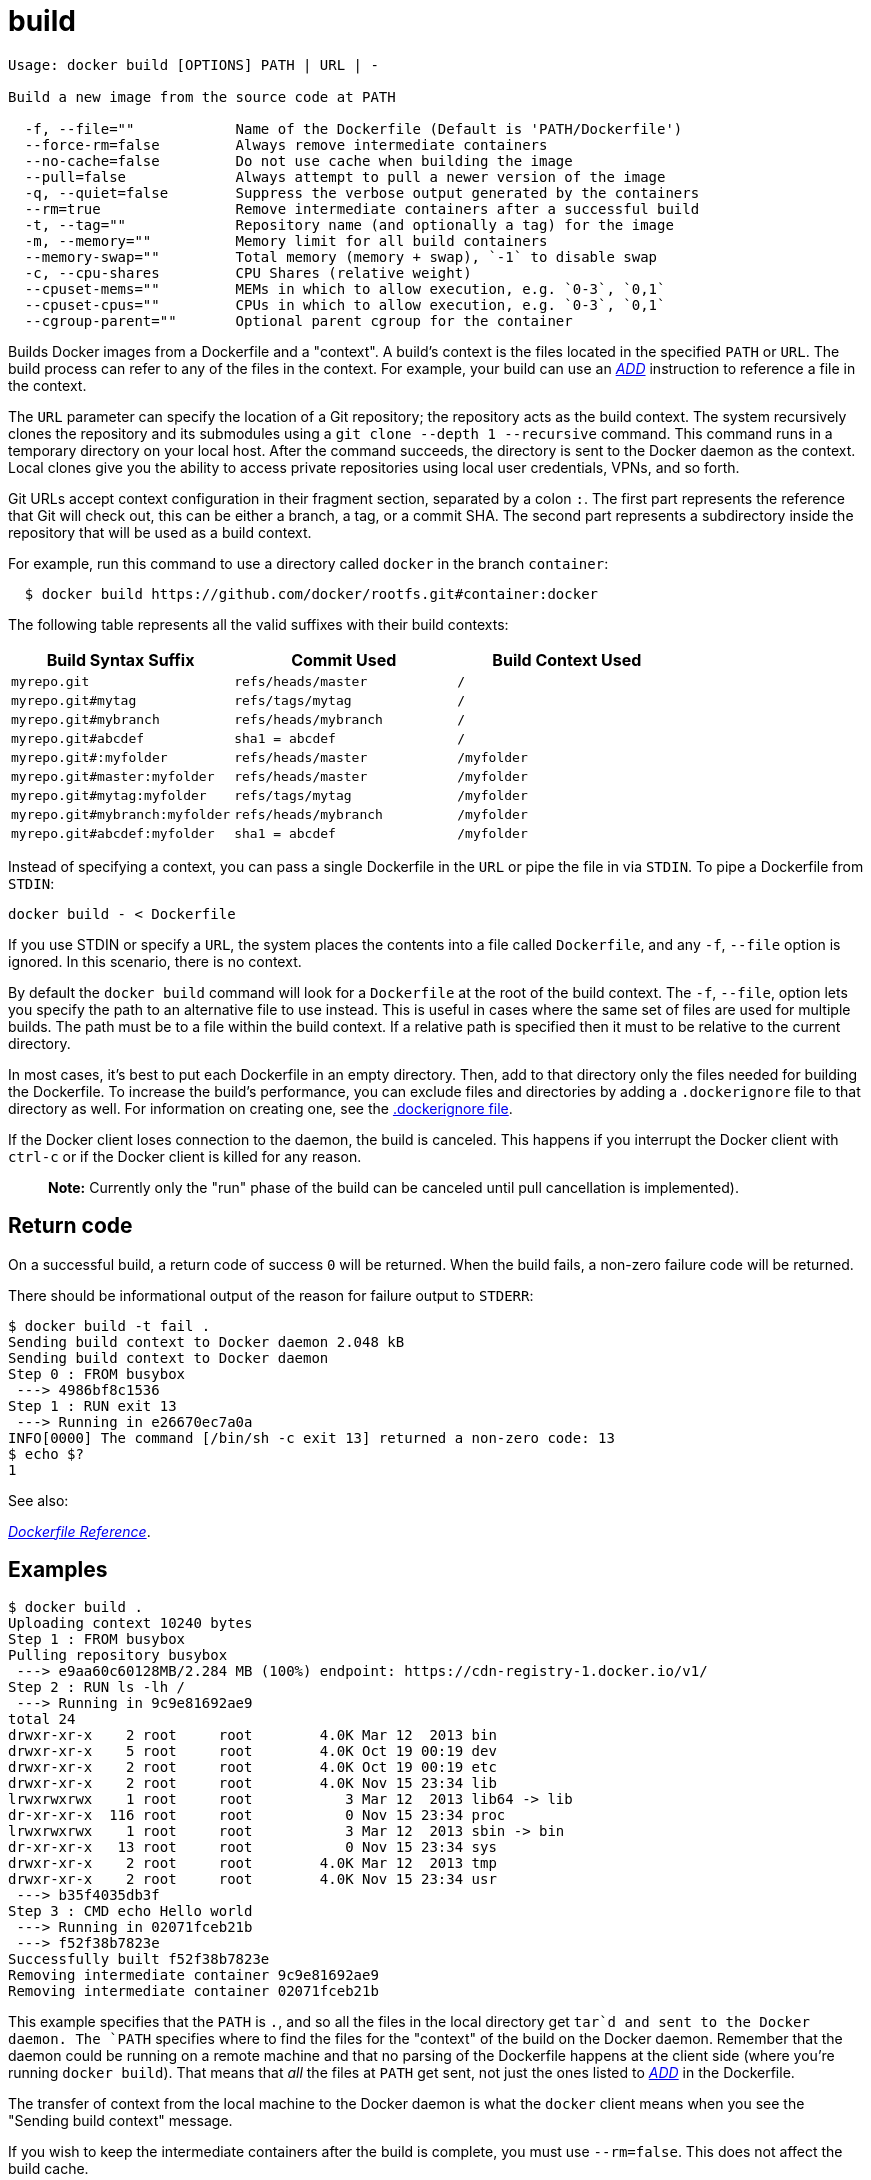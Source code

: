 = build

----
Usage: docker build [OPTIONS] PATH | URL | -

Build a new image from the source code at PATH

  -f, --file=""            Name of the Dockerfile (Default is 'PATH/Dockerfile')
  --force-rm=false         Always remove intermediate containers
  --no-cache=false         Do not use cache when building the image
  --pull=false             Always attempt to pull a newer version of the image
  -q, --quiet=false        Suppress the verbose output generated by the containers
  --rm=true                Remove intermediate containers after a successful build
  -t, --tag=""             Repository name (and optionally a tag) for the image
  -m, --memory=""          Memory limit for all build containers
  --memory-swap=""         Total memory (memory + swap), `-1` to disable swap
  -c, --cpu-shares         CPU Shares (relative weight)
  --cpuset-mems=""         MEMs in which to allow execution, e.g. `0-3`, `0,1`
  --cpuset-cpus=""         CPUs in which to allow execution, e.g. `0-3`, `0,1`
  --cgroup-parent=""       Optional parent cgroup for the container
----

Builds Docker images from a Dockerfile and a "context". A build's context is
the files located in the specified `PATH` or `URL`. The build process can refer
to any of the files in the context. For example, your build can use an
link:/reference/builder/#add[_ADD_] instruction to reference a file in the
context.

The `URL` parameter can specify the location of a Git repository; the repository
acts as the build context. The system recursively clones the repository and its
submodules using a `git clone --depth 1 --recursive` command. This command runs
in a temporary directory on your local host. After the command succeeds, the
directory is sent to the Docker daemon as the context. Local clones give you the
ability to access private repositories using local user credentials, VPNs, and
so forth.

Git URLs accept context configuration in their fragment section, separated by a
colon `:`. The first part represents the reference that Git will check out,
this can be either a branch, a tag, or a commit SHA. The second part represents
a subdirectory inside the repository that will be used as a build context.

For example, run this command to use a directory called `docker` in the branch
`container`:

----
  $ docker build https://github.com/docker/rootfs.git#container:docker
----

The following table represents all the valid suffixes with their build
contexts:

|===
|Build Syntax Suffix |Commit Used |Build Context Used

|`myrepo.git` |`refs/heads/master` |`/`
|`myrepo.git#mytag` |`refs/tags/mytag` |`/`
|`myrepo.git#mybranch` |`refs/heads/mybranch` |`/`
|`myrepo.git#abcdef` |`sha1 = abcdef` |`/`
|`myrepo.git#:myfolder` |`refs/heads/master` |`/myfolder`
|`myrepo.git#master:myfolder` |`refs/heads/master` |`/myfolder`
|`myrepo.git#mytag:myfolder` |`refs/tags/mytag` |`/myfolder`
|`myrepo.git#mybranch:myfolder` |`refs/heads/mybranch` |`/myfolder`
|`myrepo.git#abcdef:myfolder` |`sha1 = abcdef` |`/myfolder`
|===

Instead of specifying a context, you can pass a single Dockerfile in the `URL`
or pipe the file in via `STDIN`. To pipe a Dockerfile from `STDIN`:

----
docker build - < Dockerfile
----

If you use STDIN or specify a `URL`, the system places the contents into a file
called `Dockerfile`, and any `-f`, `--file` option is ignored. In this
scenario, there is no context.

By default the `docker build` command will look for a `Dockerfile` at the root
of the build context. The `-f`, `--file`, option lets you specify the path to
an alternative file to use instead. This is useful in cases where the same set
of files are used for multiple builds. The path must be to a file within the
build context. If a relative path is specified then it must to be relative to
the current directory.

In most cases, it's best to put each Dockerfile in an empty directory. Then,
add to that directory only the files needed for building the Dockerfile. To
increase the build's performance, you can exclude files and directories by
adding a `.dockerignore` file to that directory as well. For information on
creating one, see the link:/reference/builder#dockerignore-file[.dockerignore file].

If the Docker client loses connection to the daemon, the build is canceled.
This happens if you interrupt the Docker client with `ctrl-c` or if the Docker
client is killed for any reason.

____

*Note:*
Currently only the "run" phase of the build can be canceled until pull
cancellation is implemented).

____

== Return code

On a successful build, a return code of success `0` will be returned. When the
build fails, a non-zero failure code will be returned.

There should be informational output of the reason for failure output to
`STDERR`:

----
$ docker build -t fail .
Sending build context to Docker daemon 2.048 kB
Sending build context to Docker daemon
Step 0 : FROM busybox
 ---> 4986bf8c1536
Step 1 : RUN exit 13
 ---> Running in e26670ec7a0a
INFO[0000] The command [/bin/sh -c exit 13] returned a non-zero code: 13
$ echo $?
1
----

See also:

link:/reference/builder[_Dockerfile Reference_].

== Examples

----
$ docker build .
Uploading context 10240 bytes
Step 1 : FROM busybox
Pulling repository busybox
 ---> e9aa60c60128MB/2.284 MB (100%) endpoint: https://cdn-registry-1.docker.io/v1/
Step 2 : RUN ls -lh /
 ---> Running in 9c9e81692ae9
total 24
drwxr-xr-x    2 root     root        4.0K Mar 12  2013 bin
drwxr-xr-x    5 root     root        4.0K Oct 19 00:19 dev
drwxr-xr-x    2 root     root        4.0K Oct 19 00:19 etc
drwxr-xr-x    2 root     root        4.0K Nov 15 23:34 lib
lrwxrwxrwx    1 root     root           3 Mar 12  2013 lib64 -> lib
dr-xr-xr-x  116 root     root           0 Nov 15 23:34 proc
lrwxrwxrwx    1 root     root           3 Mar 12  2013 sbin -> bin
dr-xr-xr-x   13 root     root           0 Nov 15 23:34 sys
drwxr-xr-x    2 root     root        4.0K Mar 12  2013 tmp
drwxr-xr-x    2 root     root        4.0K Nov 15 23:34 usr
 ---> b35f4035db3f
Step 3 : CMD echo Hello world
 ---> Running in 02071fceb21b
 ---> f52f38b7823e
Successfully built f52f38b7823e
Removing intermediate container 9c9e81692ae9
Removing intermediate container 02071fceb21b
----

This example specifies that the `PATH` is `.`, and so all the files in the
local directory get `tar`d and sent to the Docker daemon. The `PATH` specifies
where to find the files for the "context" of the build on the Docker daemon.
Remember that the daemon could be running on a remote machine and that no
parsing of the Dockerfile happens at the client side (where you're running
`docker build`). That means that _all_ the files at `PATH` get sent, not just
the ones listed to link:/reference/builder/#add[_ADD_] in the Dockerfile.

The transfer of context from the local machine to the Docker daemon is what the
`docker` client means when you see the "Sending build context" message.

If you wish to keep the intermediate containers after the build is complete,
you must use `--rm=false`. This does not affect the build cache.

----
$ docker build .
Uploading context 18.829 MB
Uploading context
Step 0 : FROM busybox
 ---> 769b9341d937
Step 1 : CMD echo Hello world
 ---> Using cache
 ---> 99cc1ad10469
Successfully built 99cc1ad10469
$ echo ".git" > .dockerignore
$ docker build .
Uploading context  6.76 MB
Uploading context
Step 0 : FROM busybox
 ---> 769b9341d937
Step 1 : CMD echo Hello world
 ---> Using cache
 ---> 99cc1ad10469
Successfully built 99cc1ad10469
----

This example shows the use of the `.dockerignore` file to exclude the `.git`
directory from the context. Its effect can be seen in the changed size of the
uploaded context. The builder reference contains detailed information on
link:../../builder/#dockerignore-file[creating a .dockerignore file]

----
$ docker build -t vieux/apache:2.0 .
----

This will build like the previous example, but it will then tag the resulting
image. The repository name will be `vieux/apache` and the tag will be `2.0`

----
$ docker build - < Dockerfile
----

This will read a Dockerfile from `STDIN` without context. Due to the lack of a
context, no contents of any local directory will be sent to the Docker daemon.
Since there is no context, a Dockerfile `ADD` only works if it refers to a
remote URL.

----
$ docker build - < context.tar.gz
----

This will build an image for a compressed context read from `STDIN`. Supported
formats are: bzip2, gzip and xz.

----
$ docker build github.com/creack/docker-firefox
----

This will clone the GitHub repository and use the cloned repository as context.
The Dockerfile at the root of the repository is used as Dockerfile. Note that
you can specify an arbitrary Git repository by using the `git://` or `git@`
schema.

----
$ docker build -f Dockerfile.debug .
----

This will use a file called `Dockerfile.debug` for the build instructions
instead of `Dockerfile`.

----
$ docker build -f dockerfiles/Dockerfile.debug -t myapp_debug .
$ docker build -f dockerfiles/Dockerfile.prod  -t myapp_prod .
----

The above commands will build the current build context (as specified by the
`.`) twice, once using a debug version of a `Dockerfile` and once using a
production version.

----
$ cd /home/me/myapp/some/dir/really/deep
$ docker build -f /home/me/myapp/dockerfiles/debug /home/me/myapp
$ docker build -f ../../../../dockerfiles/debug /home/me/myapp
----

These two `docker build` commands do the exact same thing. They both use the
contents of the `debug` file instead of looking for a `Dockerfile` and will use
`/home/me/myapp` as the root of the build context. Note that `debug` is in the
directory structure of the build context, regardless of how you refer to it on
the command line.

____

*Note:*
`docker build` will return a `no such file or directory` error if the
file or directory does not exist in the uploaded context. This may
happen if there is no context, or if you specify a file that is
elsewhere on the Host system. The context is limited to the current
directory (and its children) for security reasons, and to ensure
repeatable builds on remote Docker hosts. This is also the reason why
`ADD ../file` will not work.

____

When `docker build` is run with the `--cgroup-parent` option the containers
used in the build will be run with the link:/reference/run/#specifying-custom-cgroups[corresponding `docker run`
flag].